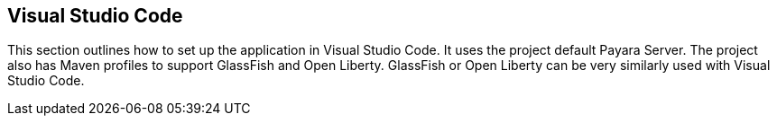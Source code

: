 == Visual Studio Code

This section outlines how to set up the application in Visual Studio 
Code. It uses the project default Payara Server. The project also has 
Maven profiles to support GlassFish and Open Liberty. GlassFish or Open 
Liberty can be very similarly used with Visual Studio Code.
